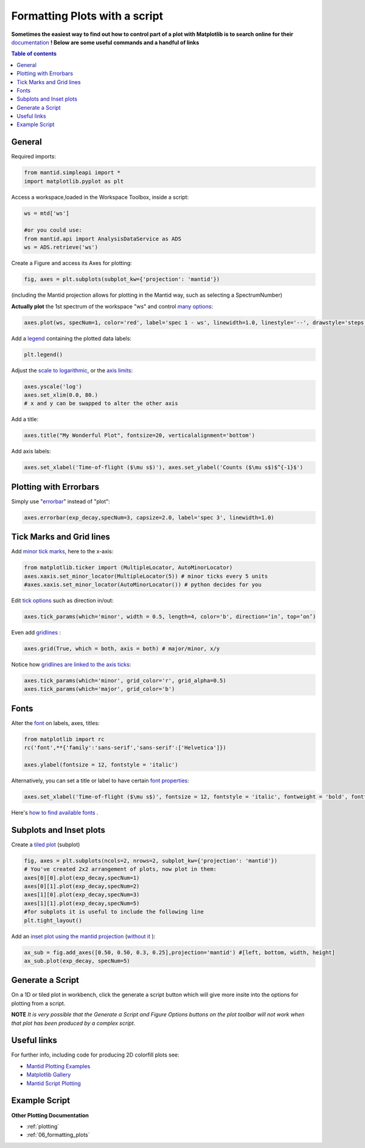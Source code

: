 .. _scripting_plots:

==============================
Formatting Plots with a script
==============================

**Sometimes the easiest way to find out how to control part of a plot with Matplotlib is to search online for their** `documentation <https://matplotlib.org/3.2.1/index.html>`_ **! Below are some useful commands and a handful of links**

.. contents:: Table of contents
    :local:


General
=======

Required imports:

.. code-block:: python

    from mantid.simpleapi import *
    import matplotlib.pyplot as plt

Access a workspace,loaded in the Workspace Toolbox, inside a script:

.. code-block:: python

    ws = mtd['ws']
    
    #or you could use:
    from mantid.api import AnalysisDataService as ADS
    ws = ADS.retrieve('ws')

Create a Figure and access its Axes for plotting:

.. code-block:: python

    fig, axes = plt.subplots(subplot_kw={'projection': 'mantid'})

(including the Mantid projection allows for plotting in the Mantid way, such as selecting a SpectrumNumber)

**Actually plot** the 1st spectrum of the workspace "ws" and control `many options <https://matplotlib.org/3.2.1/api/_as_gen/matplotlib.axes.Axes.plot.html>`_:

.. code-block:: python

    axes.plot(ws, specNum=1, color='red', label='spec 1 - ws', linewidth=1.0, linestyle='--', drawstyle='steps', marker = 'x')

Add a `legend <https://matplotlib.org/3.2.1/api/_as_gen/matplotlib.pyplot.legend.html>`_ containing the plotted data labels:

.. code-block:: python

    plt.legend()

Adjust the `scale to logarithmic <https://matplotlib.org/3.1.1/api/_as_gen/matplotlib.pyplot.yscale.html>`_, or the `axis limits <https://matplotlib.org/3.1.1/api/_as_gen/matplotlib.axes.Axes.set_xlim.html>`_:

.. code-block:: python

    axes.yscale('log')
    axes.set_xlim(0.0, 80.)
    # x and y can be swapped to alter the other axis

Add a title:

.. code-block:: python

    axes.title("My Wonderful Plot", fontsize=20, verticalalignment='bottom')

Add axis labels:

.. code-block:: python

    axes.set_xlabel('Time-of-flight ($\mu s$)'), axes.set_ylabel('Counts ($\mu s$)$^{-1}$')


Plotting with Errorbars
=======================

Simply use "`errorbar <https://matplotlib.org/3.1.1/api/_as_gen/matplotlib.pyplot.errorbar.html>`_" instead of "plot":

.. code-block:: python

    axes.errorbar(exp_decay,specNum=3, capsize=2.0, label='spec 3', linewidth=1.0)


Tick Marks and Grid lines
=========================

Add `minor tick marks <https://matplotlib.org/3.2.1/gallery/ticks_and_spines/major_minor_demo.html>`_, here to the x-axis:

.. code-block:: python

    from matplotlib.ticker import (MultipleLocator, AutoMinorLocator)
    axes.xaxis.set_minor_locator(MultipleLocator(5)) # minor ticks every 5 units
    #axes.xaxis.set_minor_locator(AutoMinorLocator()) # python decides for you

Edit `tick options <https://matplotlib.org/3.1.1/api/_as_gen/matplotlib.axes.Axes.tick_params.html>`_ such as direction in/out:

.. code-block:: python

   axes.tick_params(which='minor', width = 0.5, length=4, color='b', direction=‘in’, top=‘on’)

Even add `gridlines <https://matplotlib.org/3.1.1/api/_as_gen/matplotlib.pyplot.grid.html>`_ :

.. code-block:: python

   axes.grid(True, which = both, axis = both) # major/minor, x/y

Notice how `gridlines are linked to the axis ticks <https://matplotlib.org/3.1.1/api/_as_gen/matplotlib.axes.Axes.tick_params.html>`_:

.. code-block:: python

    axes.tick_params(which='minor', grid_color='r', grid_alpha=0.5)
    axes.tick_params(which='major', grid_color='b')


Fonts
=====

Alter the `font <https://matplotlib.org/3.1.1/api/_as_gen/matplotlib.pyplot.text.html#matplotlib.pyplot.text>`_ on labels, axes, titles:

.. code-block:: python

    from matplotlib import rc
    rc('font',**{'family':'sans-serif','sans-serif':['Helvetica']})

    axes.ylabel(fontsize = 12, fontstyle = 'italic')

Alternatively, you can set a title or label to have certain `font properties <https://matplotlib.org/3.1.1/api/text_api.html#matplotlib.text.Text>`_:

.. code-block:: python

   axes.set_xlabel('Time-of-flight ($\mu s$)', fontsize = 12, fontstyle = 'italic', fontweight = 'bold', fontfamily='serif')

Here's `how to find available fonts <http://jonathansoma.com/lede/data-studio/matplotlib/list-all-fonts-available-in-matplotlib-plus-samples/>`_ .


Subplots and Inset plots
========================

Create a `tiled plot <https://matplotlib.org/devdocs/gallery/subplots_axes_and_figures/subplots_demo.html>`_ (subplot)

.. code-block:: python

    fig, axes = plt.subplots(ncols=2, nrows=2, subplot_kw={'projection': 'mantid'})
    # You've created 2x2 arrangement of plots, now plot in them:
    axes[0][0].plot(exp_decay,specNum=1)
    axes[0][1].plot(exp_decay,specNum=2)
    axes[1][0].plot(exp_decay,specNum=3)
    axes[1][1].plot(exp_decay,specNum=5)
    #for subplots it is useful to include the following line
    plt.tight_layout()

Add an `inset plot using the mantid projection <https://matplotlib.org/3.2.1/api/_as_gen/matplotlib.figure.Figure.html?highlight=add_axes#matplotlib.figure.Figure.add_axes>`_ (`without it <https://matplotlib.org/3.1.1/api/_as_gen/mpl_toolkits.axes_grid1.inset_locator.inset_axes.html>`_ ):

.. code-block:: python

    ax_sub = fig.add_axes([0.50, 0.50, 0.3, 0.25],projection='mantid') #[left, bottom, width, height]
    ax_sub.plot(exp_decay, specNum=5)


Generate a Script
=================

On a 1D or tiled plot in workbench, click the generate a script button |GenerateAScript.png| which will give more insite into the options for plotting from a script.


**NOTE** *It is very possible that the Generate a Script and Figure Options buttons on the plot toolbar will not work when that plot has been produced by a complex script*.


Useful links
============

For further info, including code for producing 2D colorfill plots see:

* `Mantid Plotting Examples <https://docs.mantidproject.org/nightly/plotting/index.html>`_
* `Matplotlib Gallery <https://matplotlib.org/3.1.1/gallery/index.html>`_
* `Mantid Script Plotting <https://docs.mantidproject.org/nightly/api/python/mantid/plots/index.html>`_


Example Script
==============

.. plot::
   :include-source:

   from mantid.simpleapi import *
   import matplotlib.pyplot as plt
   from matplotlib.ticker import (MultipleLocator, AutoMinorLocator)
   from matplotlib import rcParams

   # set font to Helvetica
   rcParams['font.family'] = 'sans-serif'
   rcParams['font.sans-serif'] = ['Helvetica']

   #Example data
   exp_decay = CreateSampleWorkspace(Function='User Defined',
                                     UserDefinedFunction='\
                                     name=ExpDecay,Lifetime = 20,Height = 200;name=Gaussian,\
                                     PeakCentre=50, Height=10, Sigma=3',
                                     XMax=100, BinWidth=2)       

   #Create figure and axes
   fig, axes = plt.subplots(ncols=2,nrows=1,subplot_kw={'projection': 'mantid'})

   # Plot with errorbars on the left set of axes
   axes[0].plot(exp_decay, specNum=1, color='red', label='400 K', linewidth=1.0, drawstyle='steps')
   axes[0].set_title('Steps and Grids')
   axes[0].xaxis.set_minor_locator(AutoMinorLocator())
   axes[0].tick_params(which='minor', grid_color='orange', grid_alpha=0.5)
   axes[0].tick_params(which='major', grid_color='b')
   axes[0].grid(True, which = 'both', axis = 'both') # major/minor, x/y

   # Add an inset, use trial and error to find the right location
   inset = fig.add_axes([0.76, 0.70, 0.18, 0.18],projection='mantid') #[left, bottom, width, height]
   inset.plot(exp_decay, specNum=5, color='blue', label='Log Peak', marker ='.')
   plt.yscale('log') #only affects the most recently called axes
   inset.set_xlim(40, 60), inset.set_ylim(5, 20)
   inset.xaxis.set_minor_locator(AutoMinorLocator()) #inserts 5 minor b/w each major
   inset.tick_params(which='minor', width = 0.5, length=4, color='b', direction='in', top='on')

   #Plot on the right set of axes
   axes[1].errorbar(exp_decay, specNum=1, capsize=2.0, errorevery=5, color='green', label='spec 1', linestyle='--')
   axes[1].set_xlabel('Time-of-flight ($\mu s$)', fontsize = 12, fontstyle = 'italic', fontweight = 'bold', fontfamily='serif')
   axes[1].set_ylabel('Counts ($\mu s$)$^{-1}$')
   axes[1].set_title('Errorbars and Insets')

   #Use tight layout for subplots and create a legend
   plt.tight_layout()
   fig.legend(loc='center right').set_draggable(True)

   #fig.show()


**Other Plotting Documentation**

* :ref:`plotting`
* :ref:`06_formatting_plots`

.. |GenerateAScript.png| image:: /images/GenerateAScript.png  
   :width: 30px
